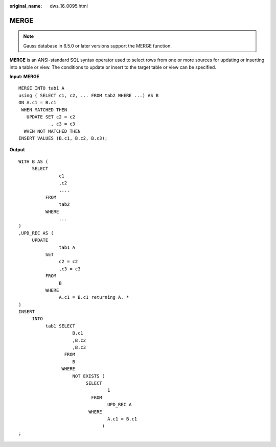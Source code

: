 :original_name: dws_16_0095.html

.. _dws_16_0095:

.. _en-us_topic_0000001772696144:

MERGE
=====

.. note::

   Gauss database in 6.5.0 or later versions support the MERGE function.

**MERGE** is an ANSI-standard SQL syntax operator used to select rows from one or more sources for updating or inserting into a table or view. The conditions to update or insert to the target table or view can be specified.

**Input: MERGE**

::

   MERGE INTO tab1 A
   using ( SELECT c1, c2, ... FROM tab2 WHERE ...) AS B
   ON A.c1 = B.c1
    WHEN MATCHED THEN
      UPDATE SET c2 = c2
               , c3 = c3
     WHEN NOT MATCHED THEN
   INSERT VALUES (B.c1, B.c2, B.c3);

**Output**

::

   WITH B AS (
        SELECT
                  c1
                  ,c2
                  ,...
             FROM
                  tab2
             WHERE
                  ...
   )
   ,UPD_REC AS (
        UPDATE
                  tab1 A
             SET
                  c2 = c2
                  ,c3 = c3
             FROM
                  B
             WHERE
                  A.c1 = B.c1 returning A. *
   )
   INSERT
        INTO
             tab1 SELECT
                       B.c1
                       ,B.c2
                       ,B.c3
                    FROM
                       B
                   WHERE
                       NOT EXISTS (
                            SELECT
                                    1
                              FROM
                                    UPD_REC A
                             WHERE
                                    A.c1 = B.c1
                                  )
   ;
